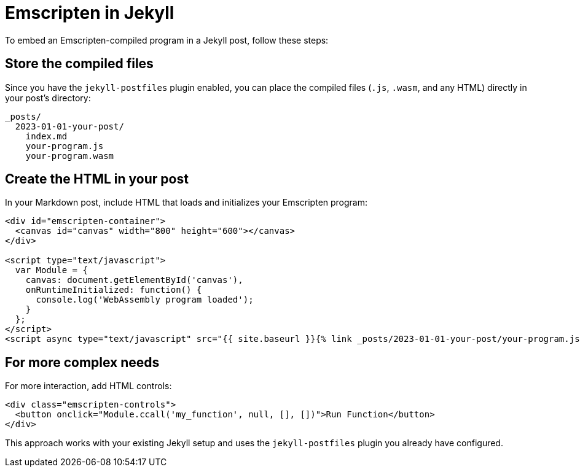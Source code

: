 = Emscripten in Jekyll

To embed an Emscripten-compiled program in a Jekyll post, follow these steps:

== Store the compiled files

Since you have the `jekyll-postfiles` plugin enabled, you can place the compiled files (`.js`, `.wasm`, and any HTML) directly in your post's directory:

----
_posts/
  2023-01-01-your-post/
    index.md
    your-program.js
    your-program.wasm
----

== Create the HTML in your post

In your Markdown post, include HTML that loads and initializes your Emscripten program:

[source,cpp]
----
<div id="emscripten-container">
  <canvas id="canvas" width="800" height="600"></canvas>
</div>

<script type="text/javascript">
  var Module = {
    canvas: document.getElementById('canvas'),
    onRuntimeInitialized: function() {
      console.log('WebAssembly program loaded');
    }
  };
</script>
<script async type="text/javascript" src="{{ site.baseurl }}{% link _posts/2023-01-01-your-post/your-program.js %}"></script>
----

== For more complex needs

For more interaction, add HTML controls:

[source,html]
----
<div class="emscripten-controls">
  <button onclick="Module.ccall('my_function', null, [], [])">Run Function</button>
</div>
----

This approach works with your existing Jekyll setup and uses the `jekyll-postfiles` plugin you already have configured.